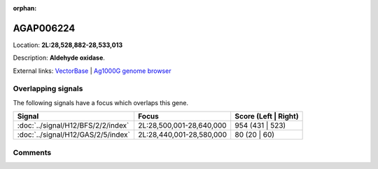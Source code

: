 :orphan:



AGAP006224
==========

Location: **2L:28,528,882-28,533,013**



Description: **Aldehyde oxidase**.

External links:
`VectorBase <https://www.vectorbase.org/Anopheles_gambiae/Gene/Summary?g=AGAP006224>`_ |
`Ag1000G genome browser <https://www.malariagen.net/apps/ag1000g/phase1-AR3/index.html?genome_region=2L:28528882-28533013#genomebrowser>`_

Overlapping signals
-------------------

The following signals have a focus which overlaps this gene.

.. cssclass:: table-hover
.. csv-table::
    :widths: auto
    :header: Signal,Focus,Score (Left | Right)

    :doc:`../signal/H12/BFS/2/2/index`, "2L:28,500,001-28,640,000", 954 (431 | 523)
    :doc:`../signal/H12/GAS/2/5/index`, "2L:28,440,001-28,580,000", 80 (20 | 60)
    





Comments
--------


.. raw:: html

    <div id="disqus_thread"></div>
    <script>
    
    var disqus_config = function () {
        this.page.identifier = '/gene/{{ gene.id }}';
    };
    
    (function() { // DON'T EDIT BELOW THIS LINE
    var d = document, s = d.createElement('script');
    s.src = 'https://agam-selection-atlas.disqus.com/embed.js';
    s.setAttribute('data-timestamp', +new Date());
    (d.head || d.body).appendChild(s);
    })();
    </script>
    <noscript>Please enable JavaScript to view the <a href="https://disqus.com/?ref_noscript">comments.</a></noscript>


